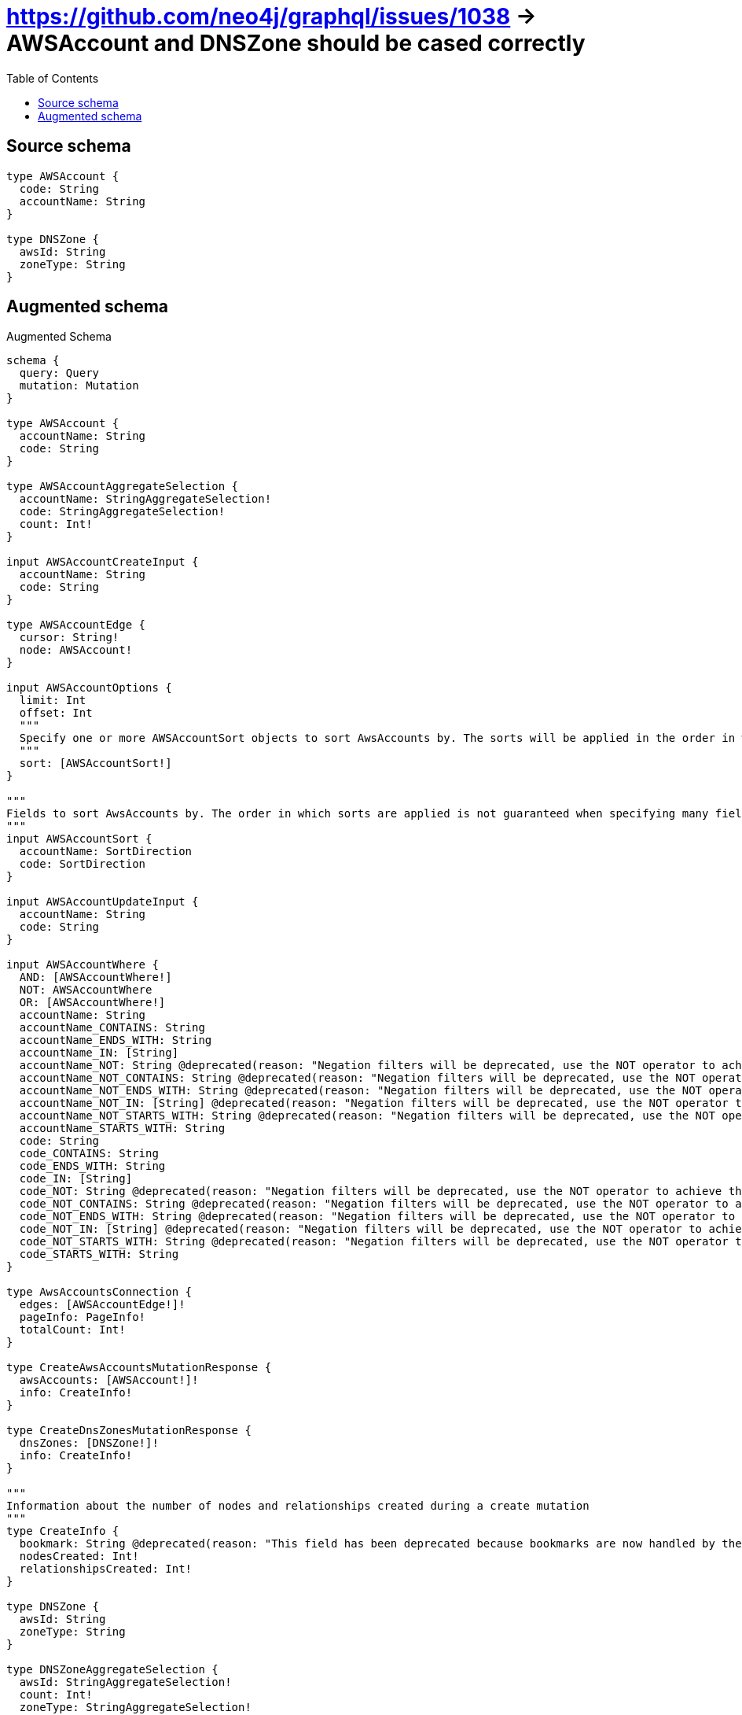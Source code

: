 :toc:

= https://github.com/neo4j/graphql/issues/1038 -> AWSAccount and DNSZone should be cased correctly

== Source schema

[source,graphql,schema=true]
----
type AWSAccount {
  code: String
  accountName: String
}

type DNSZone {
  awsId: String
  zoneType: String
}
----

== Augmented schema

.Augmented Schema
[source,graphql]
----
schema {
  query: Query
  mutation: Mutation
}

type AWSAccount {
  accountName: String
  code: String
}

type AWSAccountAggregateSelection {
  accountName: StringAggregateSelection!
  code: StringAggregateSelection!
  count: Int!
}

input AWSAccountCreateInput {
  accountName: String
  code: String
}

type AWSAccountEdge {
  cursor: String!
  node: AWSAccount!
}

input AWSAccountOptions {
  limit: Int
  offset: Int
  """
  Specify one or more AWSAccountSort objects to sort AwsAccounts by. The sorts will be applied in the order in which they are arranged in the array.
  """
  sort: [AWSAccountSort!]
}

"""
Fields to sort AwsAccounts by. The order in which sorts are applied is not guaranteed when specifying many fields in one AWSAccountSort object.
"""
input AWSAccountSort {
  accountName: SortDirection
  code: SortDirection
}

input AWSAccountUpdateInput {
  accountName: String
  code: String
}

input AWSAccountWhere {
  AND: [AWSAccountWhere!]
  NOT: AWSAccountWhere
  OR: [AWSAccountWhere!]
  accountName: String
  accountName_CONTAINS: String
  accountName_ENDS_WITH: String
  accountName_IN: [String]
  accountName_NOT: String @deprecated(reason: "Negation filters will be deprecated, use the NOT operator to achieve the same behavior")
  accountName_NOT_CONTAINS: String @deprecated(reason: "Negation filters will be deprecated, use the NOT operator to achieve the same behavior")
  accountName_NOT_ENDS_WITH: String @deprecated(reason: "Negation filters will be deprecated, use the NOT operator to achieve the same behavior")
  accountName_NOT_IN: [String] @deprecated(reason: "Negation filters will be deprecated, use the NOT operator to achieve the same behavior")
  accountName_NOT_STARTS_WITH: String @deprecated(reason: "Negation filters will be deprecated, use the NOT operator to achieve the same behavior")
  accountName_STARTS_WITH: String
  code: String
  code_CONTAINS: String
  code_ENDS_WITH: String
  code_IN: [String]
  code_NOT: String @deprecated(reason: "Negation filters will be deprecated, use the NOT operator to achieve the same behavior")
  code_NOT_CONTAINS: String @deprecated(reason: "Negation filters will be deprecated, use the NOT operator to achieve the same behavior")
  code_NOT_ENDS_WITH: String @deprecated(reason: "Negation filters will be deprecated, use the NOT operator to achieve the same behavior")
  code_NOT_IN: [String] @deprecated(reason: "Negation filters will be deprecated, use the NOT operator to achieve the same behavior")
  code_NOT_STARTS_WITH: String @deprecated(reason: "Negation filters will be deprecated, use the NOT operator to achieve the same behavior")
  code_STARTS_WITH: String
}

type AwsAccountsConnection {
  edges: [AWSAccountEdge!]!
  pageInfo: PageInfo!
  totalCount: Int!
}

type CreateAwsAccountsMutationResponse {
  awsAccounts: [AWSAccount!]!
  info: CreateInfo!
}

type CreateDnsZonesMutationResponse {
  dnsZones: [DNSZone!]!
  info: CreateInfo!
}

"""
Information about the number of nodes and relationships created during a create mutation
"""
type CreateInfo {
  bookmark: String @deprecated(reason: "This field has been deprecated because bookmarks are now handled by the driver.")
  nodesCreated: Int!
  relationshipsCreated: Int!
}

type DNSZone {
  awsId: String
  zoneType: String
}

type DNSZoneAggregateSelection {
  awsId: StringAggregateSelection!
  count: Int!
  zoneType: StringAggregateSelection!
}

input DNSZoneCreateInput {
  awsId: String
  zoneType: String
}

type DNSZoneEdge {
  cursor: String!
  node: DNSZone!
}

input DNSZoneOptions {
  limit: Int
  offset: Int
  """
  Specify one or more DNSZoneSort objects to sort DnsZones by. The sorts will be applied in the order in which they are arranged in the array.
  """
  sort: [DNSZoneSort!]
}

"""
Fields to sort DnsZones by. The order in which sorts are applied is not guaranteed when specifying many fields in one DNSZoneSort object.
"""
input DNSZoneSort {
  awsId: SortDirection
  zoneType: SortDirection
}

input DNSZoneUpdateInput {
  awsId: String
  zoneType: String
}

input DNSZoneWhere {
  AND: [DNSZoneWhere!]
  NOT: DNSZoneWhere
  OR: [DNSZoneWhere!]
  awsId: String
  awsId_CONTAINS: String
  awsId_ENDS_WITH: String
  awsId_IN: [String]
  awsId_NOT: String @deprecated(reason: "Negation filters will be deprecated, use the NOT operator to achieve the same behavior")
  awsId_NOT_CONTAINS: String @deprecated(reason: "Negation filters will be deprecated, use the NOT operator to achieve the same behavior")
  awsId_NOT_ENDS_WITH: String @deprecated(reason: "Negation filters will be deprecated, use the NOT operator to achieve the same behavior")
  awsId_NOT_IN: [String] @deprecated(reason: "Negation filters will be deprecated, use the NOT operator to achieve the same behavior")
  awsId_NOT_STARTS_WITH: String @deprecated(reason: "Negation filters will be deprecated, use the NOT operator to achieve the same behavior")
  awsId_STARTS_WITH: String
  zoneType: String
  zoneType_CONTAINS: String
  zoneType_ENDS_WITH: String
  zoneType_IN: [String]
  zoneType_NOT: String @deprecated(reason: "Negation filters will be deprecated, use the NOT operator to achieve the same behavior")
  zoneType_NOT_CONTAINS: String @deprecated(reason: "Negation filters will be deprecated, use the NOT operator to achieve the same behavior")
  zoneType_NOT_ENDS_WITH: String @deprecated(reason: "Negation filters will be deprecated, use the NOT operator to achieve the same behavior")
  zoneType_NOT_IN: [String] @deprecated(reason: "Negation filters will be deprecated, use the NOT operator to achieve the same behavior")
  zoneType_NOT_STARTS_WITH: String @deprecated(reason: "Negation filters will be deprecated, use the NOT operator to achieve the same behavior")
  zoneType_STARTS_WITH: String
}

"""
Information about the number of nodes and relationships deleted during a delete mutation
"""
type DeleteInfo {
  bookmark: String @deprecated(reason: "This field has been deprecated because bookmarks are now handled by the driver.")
  nodesDeleted: Int!
  relationshipsDeleted: Int!
}

type DnsZonesConnection {
  edges: [DNSZoneEdge!]!
  pageInfo: PageInfo!
  totalCount: Int!
}

type Mutation {
  createAwsAccounts(input: [AWSAccountCreateInput!]!): CreateAwsAccountsMutationResponse!
  createDnsZones(input: [DNSZoneCreateInput!]!): CreateDnsZonesMutationResponse!
  deleteAwsAccounts(where: AWSAccountWhere): DeleteInfo!
  deleteDnsZones(where: DNSZoneWhere): DeleteInfo!
  updateAwsAccounts(update: AWSAccountUpdateInput, where: AWSAccountWhere): UpdateAwsAccountsMutationResponse!
  updateDnsZones(update: DNSZoneUpdateInput, where: DNSZoneWhere): UpdateDnsZonesMutationResponse!
}

"""Pagination information (Relay)"""
type PageInfo {
  endCursor: String
  hasNextPage: Boolean!
  hasPreviousPage: Boolean!
  startCursor: String
}

type Query {
  awsAccounts(options: AWSAccountOptions, where: AWSAccountWhere): [AWSAccount!]!
  awsAccountsAggregate(where: AWSAccountWhere): AWSAccountAggregateSelection!
  awsAccountsConnection(after: String, first: Int, sort: [AWSAccountSort], where: AWSAccountWhere): AwsAccountsConnection!
  dnsZones(options: DNSZoneOptions, where: DNSZoneWhere): [DNSZone!]!
  dnsZonesAggregate(where: DNSZoneWhere): DNSZoneAggregateSelection!
  dnsZonesConnection(after: String, first: Int, sort: [DNSZoneSort], where: DNSZoneWhere): DnsZonesConnection!
}

"""An enum for sorting in either ascending or descending order."""
enum SortDirection {
  """Sort by field values in ascending order."""
  ASC
  """Sort by field values in descending order."""
  DESC
}

type StringAggregateSelection {
  longest: String
  shortest: String
}

type UpdateAwsAccountsMutationResponse {
  awsAccounts: [AWSAccount!]!
  info: UpdateInfo!
}

type UpdateDnsZonesMutationResponse {
  dnsZones: [DNSZone!]!
  info: UpdateInfo!
}

"""
Information about the number of nodes and relationships created and deleted during an update mutation
"""
type UpdateInfo {
  bookmark: String @deprecated(reason: "This field has been deprecated because bookmarks are now handled by the driver.")
  nodesCreated: Int!
  nodesDeleted: Int!
  relationshipsCreated: Int!
  relationshipsDeleted: Int!
}
----

'''
